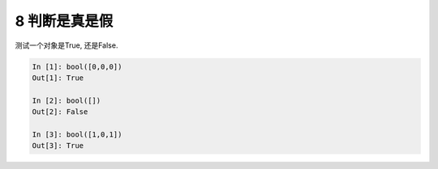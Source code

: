 8 判断是真是假 
---------------

测试一个对象是True, 还是False.

.. code:: python

   In [1]: bool([0,0,0])
   Out[1]: True

   In [2]: bool([])
   Out[2]: False

   In [3]: bool([1,0,1])
   Out[3]: True

.. _header-n1338: